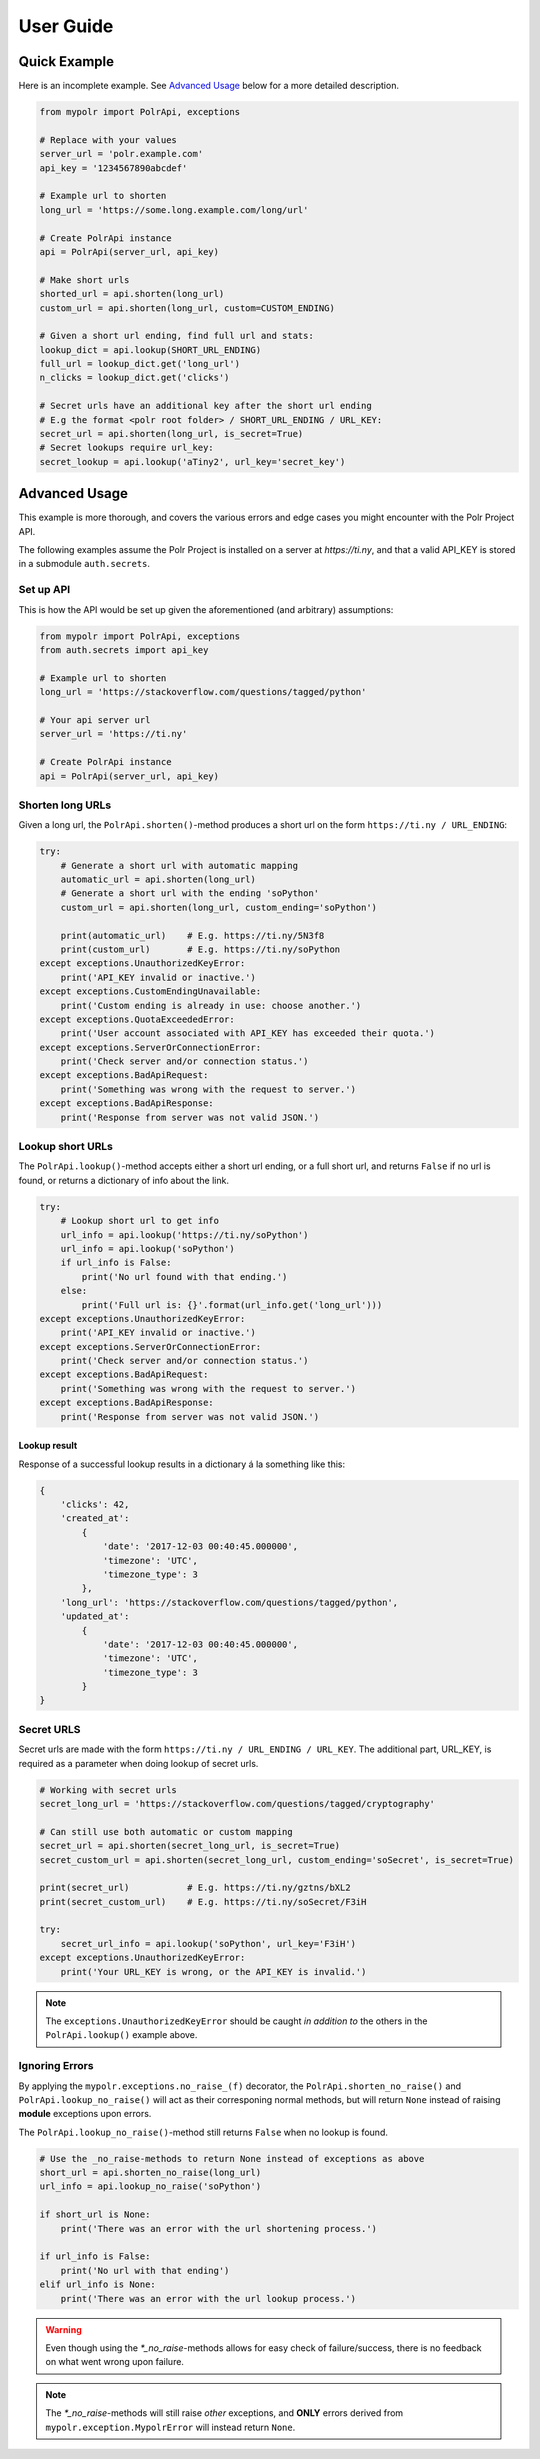 ******************
User Guide
******************


Quick Example
=============
Here is an incomplete example. See `Advanced Usage`_ below for a more detailed description.

.. before-usage-example

.. code-block:: python

    from mypolr import PolrApi, exceptions

    # Replace with your values
    server_url = 'polr.example.com'
    api_key = '1234567890abcdef'

    # Example url to shorten
    long_url = 'https://some.long.example.com/long/url'

    # Create PolrApi instance
    api = PolrApi(server_url, api_key)

    # Make short urls
    shorted_url = api.shorten(long_url)
    custom_url = api.shorten(long_url, custom=CUSTOM_ENDING)

    # Given a short url ending, find full url and stats:
    lookup_dict = api.lookup(SHORT_URL_ENDING)
    full_url = lookup_dict.get('long_url')
    n_clicks = lookup_dict.get('clicks')

    # Secret urls have an additional key after the short url ending
    # E.g the format <polr root folder> / SHORT_URL_ENDING / URL_KEY:
    secret_url = api.shorten(long_url, is_secret=True)
    # Secret lookups require url_key:
    secret_lookup = api.lookup('aTiny2', url_key='secret_key')

.. after-usage-example

.. before-advanced-example
.. _advanced-example:

Advanced Usage
==============
This example is more thorough, and covers the various errors and edge cases you might encounter with the Polr Project
API.

The following examples assume the Polr Project is installed on a server at `https://ti.ny`,
and that a valid API_KEY is stored in a submodule ``auth.secrets``.

Set up API
----------
This is how the API would be set up given the aforementioned (and arbitrary) assumptions:


.. code-block:: python

    from mypolr import PolrApi, exceptions
    from auth.secrets import api_key

    # Example url to shorten
    long_url = 'https://stackoverflow.com/questions/tagged/python'

    # Your api server url
    server_url = 'https://ti.ny'

    # Create PolrApi instance
    api = PolrApi(server_url, api_key)


Shorten long URLs
-----------------

Given a long url, the ``PolrApi.shorten()``-method produces a short url on the form ``https://ti.ny / URL_ENDING``:

.. code-block:: python

    try:
        # Generate a short url with automatic mapping
        automatic_url = api.shorten(long_url)
        # Generate a short url with the ending 'soPython'
        custom_url = api.shorten(long_url, custom_ending='soPython')

        print(automatic_url)    # E.g. https://ti.ny/5N3f8
        print(custom_url)       # E.g. https://ti.ny/soPython
    except exceptions.UnauthorizedKeyError:
        print('API_KEY invalid or inactive.')
    except exceptions.CustomEndingUnavailable:
        print('Custom ending is already in use: choose another.')
    except exceptions.QuotaExceededError:
        print('User account associated with API_KEY has exceeded their quota.')
    except exceptions.ServerOrConnectionError:
        print('Check server and/or connection status.')
    except exceptions.BadApiRequest:
        print('Something was wrong with the request to server.')
    except exceptions.BadApiResponse:
        print('Response from server was not valid JSON.')

Lookup short URLs
-----------------
The ``PolrApi.lookup()``-method accepts either a short url ending, or a full short url, and returns ``False`` if no
url is found, or returns a dictionary of info about the link.

.. code-block:: python

    try:
        # Lookup short url to get info
        url_info = api.lookup('https://ti.ny/soPython')
        url_info = api.lookup('soPython')
        if url_info is False:
            print('No url found with that ending.')
        else:
            print('Full url is: {}'.format(url_info.get('long_url')))
    except exceptions.UnauthorizedKeyError:
        print('API_KEY invalid or inactive.')
    except exceptions.ServerOrConnectionError:
        print('Check server and/or connection status.')
    except exceptions.BadApiRequest:
        print('Something was wrong with the request to server.')
    except exceptions.BadApiResponse:
        print('Response from server was not valid JSON.')

Lookup result
'''''''''''''
Response of a successful lookup results in a dictionary á la something like this:

.. code-block:: python

    {
        'clicks': 42,
        'created_at':
            {
                'date': '2017-12-03 00:40:45.000000',
                'timezone': 'UTC',
                'timezone_type': 3
            },
        'long_url': 'https://stackoverflow.com/questions/tagged/python',
        'updated_at':
            {
                'date': '2017-12-03 00:40:45.000000',
                'timezone': 'UTC',
                'timezone_type': 3
            }
    }


Secret URLS
-----------

Secret urls are made with the form ``https://ti.ny / URL_ENDING / URL_KEY``.
The additional part, URL_KEY, is required as a parameter when doing lookup of secret urls.

.. code-block:: python

    # Working with secret urls
    secret_long_url = 'https://stackoverflow.com/questions/tagged/cryptography'

    # Can still use both automatic or custom mapping
    secret_url = api.shorten(secret_long_url, is_secret=True)
    secret_custom_url = api.shorten(secret_long_url, custom_ending='soSecret', is_secret=True)

    print(secret_url)           # E.g. https://ti.ny/gztns/bXL2
    print(secret_custom_url)    # E.g. https://ti.ny/soSecret/F3iH

    try:
        secret_url_info = api.lookup('soPython', url_key='F3iH')
    except exceptions.UnauthorizedKeyError:
        print('Your URL_KEY is wrong, or the API_KEY is invalid.')

.. note:: The ``exceptions.UnauthorizedKeyError`` should be caught `in addition to` the
          others in the ``PolrApi.lookup()`` example above.

Ignoring Errors
---------------
By applying the ``mypolr.exceptions.no_raise_(f)`` decorator, the
``PolrApi.shorten_no_raise()`` and ``PolrApi.lookup_no_raise()``
will act as their corresponing normal methods,
but will return ``None`` instead of raising **module** exceptions upon errors.

The ``PolrApi.lookup_no_raise()``-method still returns ``False`` when no lookup is found.

.. code-block:: python

    # Use the _no_raise-methods to return None instead of exceptions as above
    short_url = api.shorten_no_raise(long_url)
    url_info = api.lookup_no_raise('soPython')

    if short_url is None:
        print('There was an error with the url shortening process.')

    if url_info is False:
        print('No url with that ending')
    elif url_info is None:
        print('There was an error with the url lookup process.')

.. warning:: Even though using the `\*_no_raise`-methods allows for easy check of failure/success,
             there is no feedback on what went wrong upon failure.

.. note:: The `\*_no_raise`-methods will still raise *other* exceptions, and
          **ONLY** errors derived from ``mypolr.exception.MypolrError`` will instead return ``None``.

.. after-advanced-example
